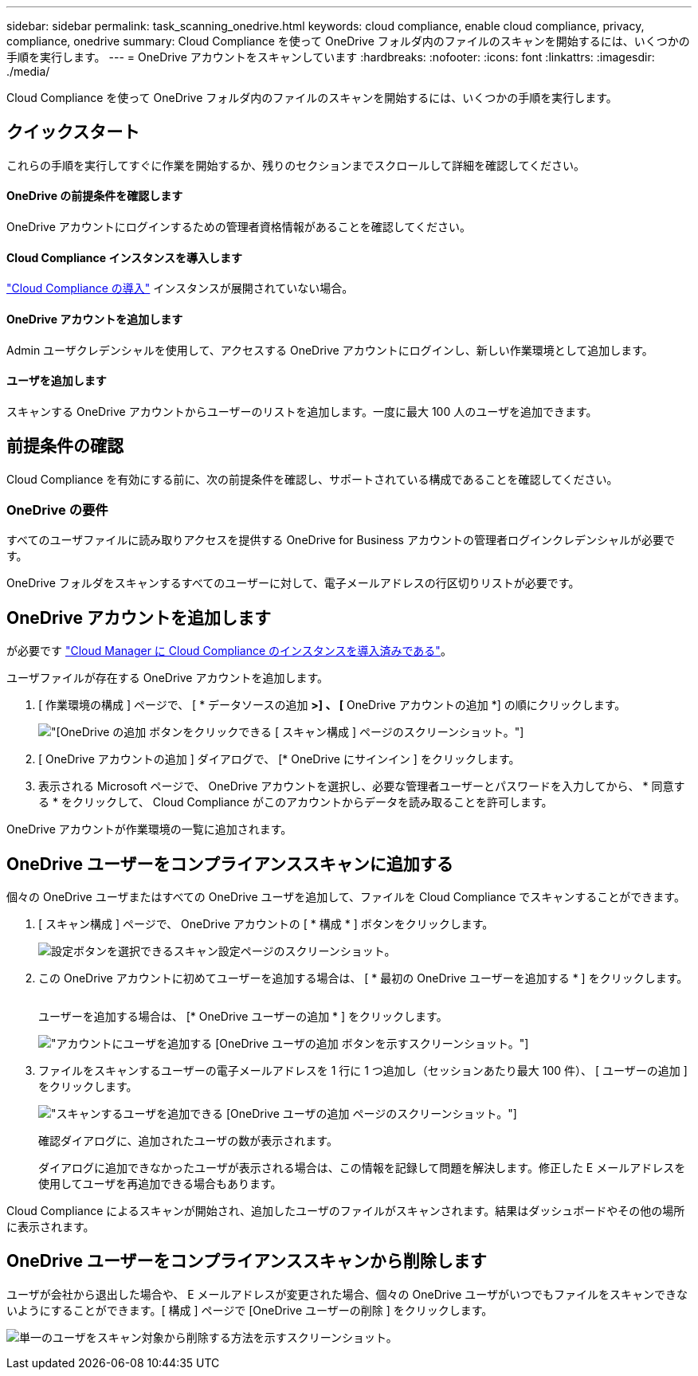 ---
sidebar: sidebar 
permalink: task_scanning_onedrive.html 
keywords: cloud compliance, enable cloud compliance, privacy, compliance, onedrive 
summary: Cloud Compliance を使って OneDrive フォルダ内のファイルのスキャンを開始するには、いくつかの手順を実行します。 
---
= OneDrive アカウントをスキャンしています
:hardbreaks:
:nofooter: 
:icons: font
:linkattrs: 
:imagesdir: ./media/


[role="lead"]
Cloud Compliance を使って OneDrive フォルダ内のファイルのスキャンを開始するには、いくつかの手順を実行します。



== クイックスタート

これらの手順を実行してすぐに作業を開始するか、残りのセクションまでスクロールして詳細を確認してください。



==== OneDrive の前提条件を確認します

[role="quick-margin-para"]
OneDrive アカウントにログインするための管理者資格情報があることを確認してください。



==== Cloud Compliance インスタンスを導入します

[role="quick-margin-para"]
link:task_deploy_cloud_compliance.html["Cloud Compliance の導入"^] インスタンスが展開されていない場合。



==== OneDrive アカウントを追加します

[role="quick-margin-para"]
Admin ユーザクレデンシャルを使用して、アクセスする OneDrive アカウントにログインし、新しい作業環境として追加します。



==== ユーザを追加します

[role="quick-margin-para"]
スキャンする OneDrive アカウントからユーザーのリストを追加します。一度に最大 100 人のユーザを追加できます。



== 前提条件の確認

Cloud Compliance を有効にする前に、次の前提条件を確認し、サポートされている構成であることを確認してください。



=== OneDrive の要件

すべてのユーザファイルに読み取りアクセスを提供する OneDrive for Business アカウントの管理者ログインクレデンシャルが必要です。

OneDrive フォルダをスキャンするすべてのユーザーに対して、電子メールアドレスの行区切りリストが必要です。



== OneDrive アカウントを追加します

が必要です link:task_deploy_cloud_compliance.html["Cloud Manager に Cloud Compliance のインスタンスを導入済みである"^]。

ユーザファイルが存在する OneDrive アカウントを追加します。

. [ 作業環境の構成 ] ページで、 [ * データソースの追加 *>] 、 [* OneDrive アカウントの追加 *] の順にクリックします。
+
image:screenshot_compliance_add_onedrive_button.png["[OneDrive の追加 ] ボタンをクリックできる [ スキャン構成 ] ページのスクリーンショット。"]

. [ OneDrive アカウントの追加 ] ダイアログで、 [* OneDrive にサインイン ] をクリックします。
. 表示される Microsoft ページで、 OneDrive アカウントを選択し、必要な管理者ユーザーとパスワードを入力してから、 * 同意する * をクリックして、 Cloud Compliance がこのアカウントからデータを読み取ることを許可します。


OneDrive アカウントが作業環境の一覧に追加されます。



== OneDrive ユーザーをコンプライアンススキャンに追加する

個々の OneDrive ユーザまたはすべての OneDrive ユーザを追加して、ファイルを Cloud Compliance でスキャンすることができます。

. [ スキャン構成 ] ページで、 OneDrive アカウントの [ * 構成 * ] ボタンをクリックします。
+
image:screenshot_compliance_onedrive_add_users.png["設定ボタンを選択できるスキャン設定ページのスクリーンショット。"]

. この OneDrive アカウントに初めてユーザーを追加する場合は、 [ * 最初の OneDrive ユーザーを追加する * ] をクリックします。
+
image:screenshot_compliance_onedrive_add_initial_users.png[""]

+
ユーザーを追加する場合は、 [* OneDrive ユーザーの追加 * ] をクリックします。

+
image:screenshot_compliance_onedrive_add_more_users.png["アカウントにユーザを追加する [OneDrive ユーザの追加 ] ボタンを示すスクリーンショット。"]

. ファイルをスキャンするユーザーの電子メールアドレスを 1 行に 1 つ追加し（セッションあたり最大 100 件）、 [ ユーザーの追加 ] をクリックします。
+
image:screenshot_compliance_onedrive_add_email_addresses.png["スキャンするユーザを追加できる [OneDrive ユーザの追加 ] ページのスクリーンショット。"]

+
確認ダイアログに、追加されたユーザの数が表示されます。

+
ダイアログに追加できなかったユーザが表示される場合は、この情報を記録して問題を解決します。修正した E メールアドレスを使用してユーザを再追加できる場合もあります。



Cloud Compliance によるスキャンが開始され、追加したユーザのファイルがスキャンされます。結果はダッシュボードやその他の場所に表示されます。



== OneDrive ユーザーをコンプライアンススキャンから削除します

ユーザが会社から退出した場合や、 E メールアドレスが変更された場合、個々の OneDrive ユーザがいつでもファイルをスキャンできないようにすることができます。[ 構成 ] ページで [OneDrive ユーザーの削除 ] をクリックします。

image:screenshot_compliance_onedrive_remove_user.png["単一のユーザをスキャン対象から削除する方法を示すスクリーンショット。"]
